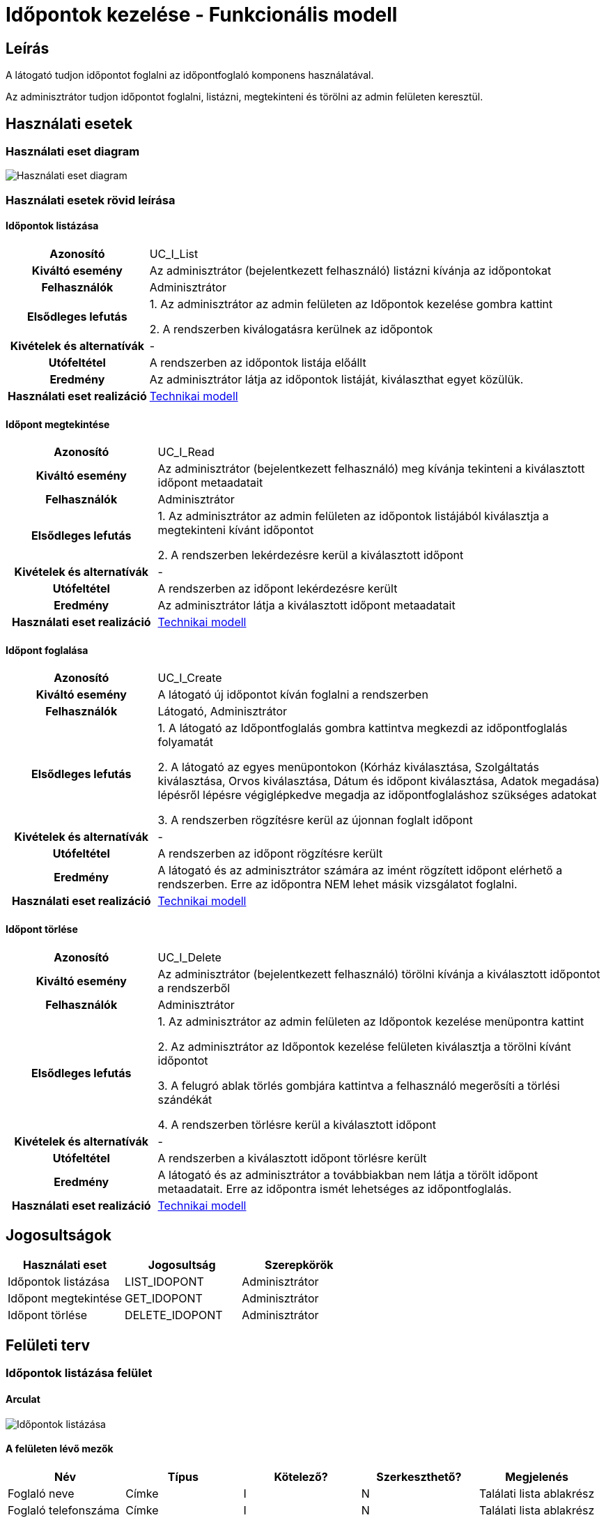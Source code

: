 = Időpontok kezelése - Funkcionális modell

== Leírás
A látogató tudjon időpontot foglalni az időpontfoglaló komponens használatával.

Az adminisztrátor tudjon időpontot foglalni, listázni, megtekinteni és törölni az admin felületen keresztül.

== Használati esetek

=== Használati eset diagram

image:../static/UC_diagrams/idopontokKezeleseHasznalatiEsetek.drawio.png[Használati eset diagram]

=== Használati esetek rövid leírása

==== Időpontok listázása

[cols="1h,3"]
|===
| Azonosító
| UC_I_List

| Kiváltó esemény
| Az adminisztrátor (bejelentkezett felhasználó) listázni kívánja az időpontokat

| Felhasználók
| Adminisztrátor

| Elsődleges lefutás
|
1. Az adminisztrátor az admin felületen az Időpontok kezelése gombra kattint

2. A rendszerben kiválogatásra kerülnek az időpontok

| Kivételek és alternatívák
| -

| Utófeltétel
| A rendszerben az időpontok listája előállt

| Eredmény
| Az adminisztrátor látja az időpontok listáját, kiválaszthat egyet közülük.

| Használati eset realizáció
| link:../technikai-modellek/idopontokKezeleseTechnikaiModell.adoc[Technikai modell]

|===

==== Időpont megtekintése

[cols="1h,3"]
|===
| Azonosító
| UC_I_Read

| Kiváltó esemény
| Az adminisztrátor (bejelentkezett felhasználó) meg kívánja tekinteni a kiválasztott időpont metaadatait

| Felhasználók
| Adminisztrátor

| Elsődleges lefutás
|
1. Az adminisztrátor az admin felületen az időpontok listájából kiválasztja a megtekinteni kívánt időpontot

2. A rendszerben lekérdezésre kerül a kiválasztott időpont

| Kivételek és alternatívák
| -

| Utófeltétel
| A rendszerben az időpont lekérdezésre került

| Eredmény
| Az adminisztrátor látja a kiválasztott időpont metaadatait

| Használati eset realizáció
| link:../technikai-modellek/idopontokKezeleseTechnikaiModell.adoc[Technikai modell]

|===

==== Időpont foglalása

[cols="1h,3"]
|===
| Azonosító
| UC_I_Create

| Kiváltó esemény
| A látogató új időpontot kíván foglalni a rendszerben

| Felhasználók
| Látogató, Adminisztrátor

| Elsődleges lefutás
|
1. A látogató az Időpontfoglalás gombra kattintva megkezdi az időpontfoglalás folyamatát

2. A látogató az egyes menüpontokon
(Kórház kiválasztása, Szolgáltatás kiválasztása, Orvos kiválasztása, Dátum és időpont kiválasztása, Adatok megadása)
lépésről lépésre végiglépkedve megadja az időpontfoglaláshoz szükséges adatokat

3. A rendszerben rögzítésre kerül az újonnan foglalt időpont

| Kivételek és alternatívák
| -

| Utófeltétel
| A rendszerben az időpont rögzítésre került

| Eredmény
| A látogató és az adminisztrátor számára az imént rögzített időpont elérhető a rendszerben.
Erre az időpontra NEM lehet másik vizsgálatot foglalni.

| Használati eset realizáció
| link:../technikai-modellek/idopontokKezeleseTechnikaiModell.adoc[Technikai modell]

|===

==== Időpont törlése

[cols="1h,3"]
|===
| Azonosító
| UC_I_Delete

| Kiváltó esemény
| Az adminisztrátor (bejelentkezett felhasználó) törölni kívánja a kiválasztott időpontot a rendszerből

| Felhasználók
| Adminisztrátor

| Elsődleges lefutás
|
1. Az adminisztrátor az admin felületen az Időpontok kezelése menüpontra kattint

2. Az adminisztrátor az Időpontok kezelése felületen kiválasztja a törölni kívánt időpontot

3. A felugró ablak törlés gombjára kattintva a felhasználó megerősíti a törlési szándékát

4. A rendszerben törlésre kerül a kiválasztott időpont

| Kivételek és alternatívák
| -

| Utófeltétel
| A rendszerben a kiválasztott időpont törlésre került

| Eredmény
| A látogató és az adminisztrátor a továbbiakban nem látja a törölt időpont metaadatait.
Erre az időpontra ismét lehetséges az időpontfoglalás.

| Használati eset realizáció
| link:../technikai-modellek/idopontokKezeleseTechnikaiModell.adoc[Technikai modell]

|===

== Jogosultságok

[cols="1,1,1"]
|===
| Használati eset | Jogosultság | Szerepkörök

| Időpontok listázása
| LIST_IDOPONT
| Adminisztrátor

| Időpont megtekintése
| GET_IDOPONT
| Adminisztrátor

| Időpont törlése
| DELETE_IDOPONT
| Adminisztrátor

|===

== Felületi terv

=== Időpontok listázása felület

==== Arculat

image::../static/screenshots/idopontok_listazasa.png[Időpontok listázása]

==== A felületen lévő mezők

[cols="1,1,1,1,1"]

|===
| Név | Típus | Kötelező? | Szerkeszthető? | Megjelenés

| Foglaló neve
| Címke
| I
| N
| Találati lista ablakrész

| Foglaló telefonszáma
| Címke
| I
| N
| Találati lista ablakrész

| Foglaló e-mail címe
| Címke
| I
| N
| Találati lista ablakrész

| Idő
| Címke
| I
| N
| Találati lista ablakrész

|===

==== A felületről elérhető műveletek

[cols="1,1,1"]
|===
| Esemény | Leírás | Jogosultság

| Kiválasztott időpontra kattintás
| Végrehajtásra kerül az Időpont megtekintése használati eset.
  Az adminisztrátor az Időpont megtekintése/törlése felületre jut.
| LIST_IDOPONT, GET_IDOPONT

|===

=== Időpont megtekintése/törlése felület

==== Arculat

image::../static/screenshots/idopont_megtekintese_torlese.png[Időpont megtekintése/törlése]

==== A felületen lévő mezők

[cols="1,1,1,1"]

|===
| Név | Típus | Kötelező? | Szerkeszthető?

| Név
| Címke
| I
| N

| Telefonszám
| Címke
| I
| N

| Név
| Címke
| I
| N

| Email
| Címke
| I
| N

| Orvos neve
| Címke
| I
| N

| Kórház neve
| Címke
| I
| N

| Szolgáltatás neve
| Címke
| I
| N

|===

==== A felületről elérhető műveletek

[cols="1,1,1"]
|===
| Esemény | Leírás | Jogosultság

| Bezárás gombra kattintás
| Bezáródik az Időpont megtekintése/törlése felület. Az adminisztrátor az Időpontok kezelése felületre jut.
| -

| Törlés gombra kattintás
| Végrehajtásra kerül az Időpont törlése használati eset. Az adminisztrátor az Időpontok kezelése felületre jut.
| DELETE_IDOPONT

|===

=== Időpont foglalása felület

==== Arculat

Kórház kiválasztása:

image::../static/screenshots/idopont_foglalasa_1.png[Kórház kiválasztása]

Szolgáltatás kiválasztása:

image::../static/screenshots/idopont_foglalasa_2.png[Szolgáltatás kiválasztása]

Orvos kiválasztása:

image::../static/screenshots/idopont_foglalasa_3.png[Orvos kiválasztása]

Dátum és idő kiválasztása:
image:../static/screenshots/idopont_foglalasa_4.png[Dátum és idő kiválasztása]

Adatok megadása:
image:../static/screenshots/idopont_foglalasa_5.png[Adatok megadása]

Sikeres foglalás:
image:../static/screenshots/idopont_foglalasa_6.png[Sikeres foglalás]

==== A felületen lévő mezők

[cols="1,1,1,1,1"]

|===
| Név | Típus | Kötelező? | Szerkeszthető? | Megjelenés

| Kórházak
| Címkék (lista)
| I
| N
| Kórház kiválasztása felületrész


| Szolgáltatások
| Címkék (lista)
| I
| N
| Szolgáltatás kiválasztása felületrész

| Orvosok
| Címkék (lista)
| I
| N
| Orvos kiválasztása felületrész

| Dátum
| Naptár
| I
| N
| Dátum és idő kiválasztása felületrész

| Idő
| Címkék (lista)
| I
| N
| Dátum és idő kiválasztása felületrész

| Név
| Szöveges beviteli mező
| I
| I
| Adatok megadása felületrész

| Telefonszám
| Szöveges beviteli mező
| I
| I
| Adatok megadása felületrész

| E-mail
| Szöveges beviteli mező
| I
| I
| Adatok megadása felületrész

|===

==== A felületről elérhető műveletek

[cols="1,1,1"]
|===
| Esemény | Leírás | Jogosultság

| Időpont Foglalása gombra kattintás
| Végrehajtásra kerül a Szolgáltatás létrehozása használati eset. A látogató a Sikeres foglalás felületre jut.
| -

| Vissza a főoldalra gombra kattintás
| Bezáródik az Időpont foglalása felület. A látogató a főoldalra jut.
| -


|===

link:../funkcionalis-modellek.adoc[Vissza]

